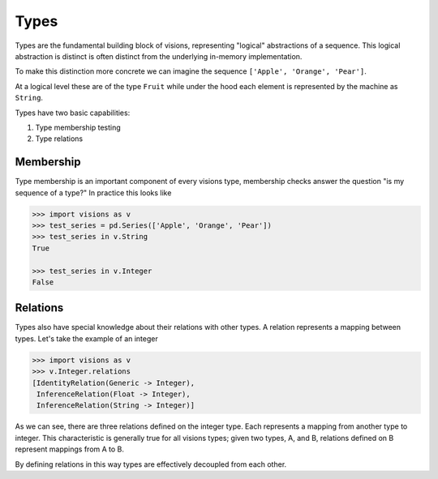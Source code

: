 Types
*****

Types are the fundamental building block of visions, representing "logical" abstractions
of a sequence. This logical abstraction is distinct is often distinct from the
underlying in-memory implementation.

To make this distinction more concrete we can imagine the sequence ``['Apple', 'Orange', 'Pear']``.

At a logical level these are of the type ``Fruit`` while under the hood each element is represented by the machine as ``String``.

Types have two basic capabilities:

1. Type membership testing
2. Type relations


Membership
==========

Type membership is an important component of every visions type, membership checks answer the question "is my sequence of a type?"
In practice this looks like

.. code-block:: python

    >>> import visions as v
    >>> test_series = pd.Series(['Apple', 'Orange', 'Pear'])
    >>> test_series in v.String
    True

    >>> test_series in v.Integer
    False

.. seealso:: :doc:`Membership example <../examples/membership>`


Relations
=========

Types also have special knowledge about their relations with other types. A relation
represents a mapping between types. Let's take the example of an integer

.. code-block:: python

    >>> import visions as v
    >>> v.Integer.relations
    [IdentityRelation(Generic -> Integer),
     InferenceRelation(Float -> Integer),
     InferenceRelation(String -> Integer)]

As we can see, there are three relations defined on the integer type. Each represents
a mapping from another type to integer. This characteristic is generally true for all
visions types; given two types, A, and B, relations defined on B represent mappings from
A to B.

By defining relations in this way types are effectively decoupled from each other.

.. seealso:: :doc:`Type Relations <relations>`
